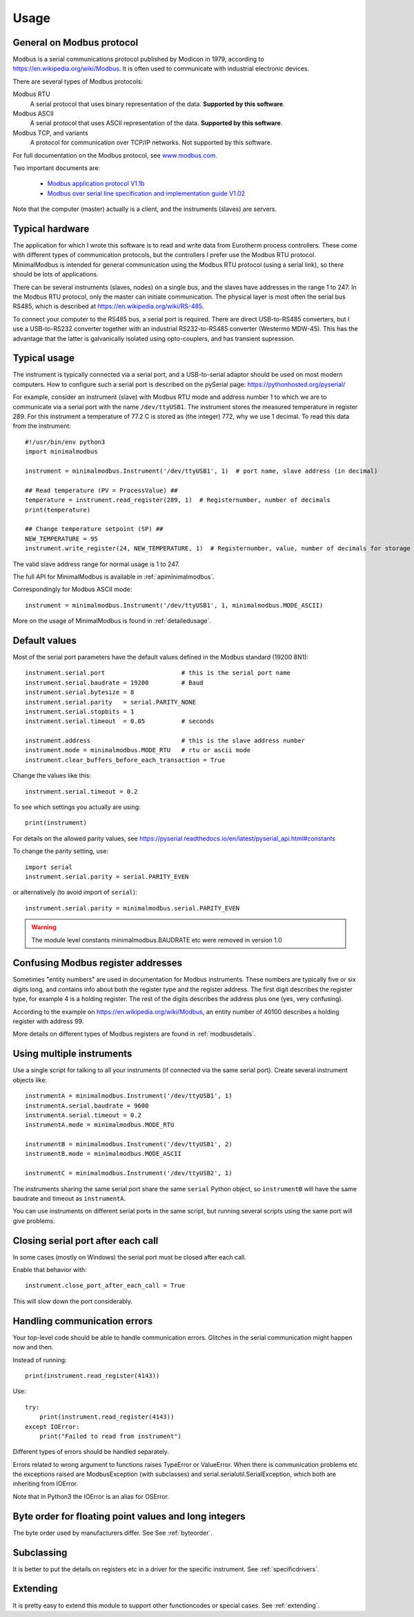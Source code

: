 .. _usage:

========
Usage
========


General on Modbus protocol
--------------------------
Modbus is a serial communications protocol published by Modicon in 1979,
according to https://en.wikipedia.org/wiki/Modbus.
It is often used to communicate with industrial electronic devices.

There are several types of Modbus protocols:

Modbus RTU
    A serial protocol that uses binary representation of the data. **Supported by this software**.

Modbus ASCII
    A serial protocol that uses ASCII representation of the data. **Supported by this software**.

Modbus TCP, and variants
    A protocol for communication over TCP/IP networks. Not supported by this software.

For full documentation on the Modbus protocol, see `www.modbus.com <http://www.modbus.com/>`_.

Two important documents are:

  * `Modbus application protocol V1.1b <http://www.modbus.com/docs/Modbus_Application_Protocol_V1_1b.pdf>`_
  * `Modbus over serial line specification and implementation guide V1.02 <http://www.modbus.com/docs/Modbus_over_serial_line_V1_02.pdf>`_

Note that the computer (master) actually is a client, and the instruments (slaves) are servers.


Typical hardware
----------------
The application for which I wrote this software is to read and write data
from Eurotherm process controllers.
These come with different types of communication protocols,
but the controllers I prefer use the Modbus RTU protocol.
MinimalModbus is intended for general communication using the Modbus RTU protocol
(using a serial link), so there should be lots of applications.

There can be several instruments (slaves, nodes) on a single bus,
and the slaves have addresses in the range 1 to 247. In the Modbus RTU protocol,
only the master can initiate communication. The physical layer is most often
the serial bus RS485, which is described at https://en.wikipedia.org/wiki/RS-485.

To connect your computer to the RS485 bus, a serial port is required.
There are direct USB-to-RS485 converters, but I use a USB-to-RS232 converter
together with an industrial RS232-to-RS485 converter (Westermo MDW-45). This has the advantage that
the latter is galvanically isolated using opto-couplers, and has transient supression.


Typical usage
-------------
The instrument is typically connected via a serial port, and a USB-to-serial
adaptor should be used on most modern computers. How to configure such a serial
port is described on the pySerial page: https://pythonhosted.org/pyserial/

For example, consider an instrument (slave) with Modbus RTU mode and address number 1
to which we are to communicate via a serial port with the name
``/dev/ttyUSB1``. The instrument stores the measured temperature in register 289.
For this instrument a temperature of 77.2 C is stored as (the integer) 772,
why we use 1 decimal. To read this data from the instrument::

    #!/usr/bin/env python3
    import minimalmodbus

    instrument = minimalmodbus.Instrument('/dev/ttyUSB1', 1)  # port name, slave address (in decimal)

    ## Read temperature (PV = ProcessValue) ##
    temperature = instrument.read_register(289, 1)  # Registernumber, number of decimals
    print(temperature)

    ## Change temperature setpoint (SP) ##
    NEW_TEMPERATURE = 95
    instrument.write_register(24, NEW_TEMPERATURE, 1)  # Registernumber, value, number of decimals for storage

The valid slave address range for normal usage is 1 to 247.

The full API for MinimalModbus is available in :ref:`apiminimalmodbus`.

Correspondingly for Modbus ASCII mode::

    instrument = minimalmodbus.Instrument('/dev/ttyUSB1', 1, minimalmodbus.MODE_ASCII)


More on the usage of MinimalModbus is found in :ref:`detailedusage`.


Default values
--------------
Most of the serial port parameters have the default values defined in the Modbus standard (19200 8N1)::

    instrument.serial.port                     # this is the serial port name
    instrument.serial.baudrate = 19200         # Baud
    instrument.serial.bytesize = 8
    instrument.serial.parity   = serial.PARITY_NONE
    instrument.serial.stopbits = 1
    instrument.serial.timeout  = 0.05          # seconds

    instrument.address                         # this is the slave address number
    instrument.mode = minimalmodbus.MODE_RTU   # rtu or ascii mode
    instrument.clear_buffers_before_each_transaction = True

Change the values like this::

    instrument.serial.timeout = 0.2

To see which settings you actually are using::

    print(instrument)

For details on the allowed parity values, see
https://pyserial.readthedocs.io/en/latest/pyserial_api.html#constants

To change the parity setting, use::

    import serial
    instrument.serial.parity = serial.PARITY_EVEN

or alternatively (to avoid import of ``serial``)::

    instrument.serial.parity = minimalmodbus.serial.PARITY_EVEN

.. warning:: The module level constants minimalmodbus.BAUDRATE etc were removed in version 1.0


Confusing Modbus register addresses
-----------------------------------
Sometimes "entity numbers" are used in documentation for Modbus instruments. These
numbers are typically five or six digits long, and contains info about both
the register type and the register address. The first digit describes the register type,
for example 4 is a holding register. The rest of the digits describes the address plus one
(yes, very confusing).

According to the example on https://en.wikipedia.org/wiki/Modbus, an entity number of
40100 describes a holding register with address 99.

More details on different types of Modbus registers are found in :ref:`modbusdetails`.


Using multiple instruments
--------------------------
Use a single script for talking to all your instruments (if connected via the
same serial port). Create several instrument objects like::

    instrumentA = minimalmodbus.Instrument('/dev/ttyUSB1', 1)
    instrumentA.serial.baudrate = 9600
    instrumentA.serial.timeout = 0.2
    instrumentA.mode = minimalmodbus.MODE_RTU

    instrumentB = minimalmodbus.Instrument('/dev/ttyUSB1', 2)
    instrumentB.mode = minimalmodbus.MODE_ASCII

    instrumentC = minimalmodbus.Instrument('/dev/ttyUSB2', 1)

The instruments sharing the same serial port share the same ``serial`` Python object, so
``instrumentB`` will have the same baudrate and timeout as ``instrumentA``.

You can use instruments on different serial ports in the same script, but
running several scripts using the same port will give problems.


Closing serial port after each call
-----------------------------------

In some cases (mostly on Windows) the serial port must be closed after each call.

Enable that behavior with::

    instrument.close_port_after_each_call = True

This will slow down the port considerably.


Handling communication errors
-----------------------------
Your top-level code should be able to handle communication errors.
Glitches in the serial communication might happen now and then.

Instead of running::

    print(instrument.read_register(4143))

Use::

    try:
        print(instrument.read_register(4143))
    except IOError:
        print("Failed to read from instrument")

Different types of errors should be handled separately.

Errors related to wrong argument to functions raises TypeError or ValueError.
When there is communication problems etc the exceptions raised are ModbusException
(with subclasses) and serial.serialutil.SerialException, which both are inheriting
from IOError.

Note that in Python3 the IOError is an alias for OSError.


Byte order for floating point values and long integers
------------------------------------------------------
The byte order used by manufacturers differ. See See :ref:`byteorder`.


Subclassing
-----------

It is better to put the details on registers etc in a driver for the specific instrument.
See :ref:`specificdrivers`.


Extending
---------

It is pretty easy to extend this module to support other functioncodes or special
cases. See :ref:`extending`.

